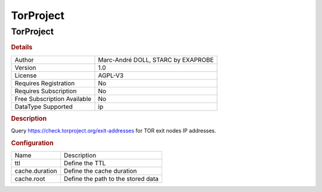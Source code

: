 TorProject
==========

TorProject
----------

.. rubric:: Details

===========================  ==================================
Author                       Marc-André DOLL, STARC by EXAPROBE
Version                      1.0
License                      AGPL-V3
Requires Registration        No
Requires Subscription        No
Free Subscription Available  No
DataType Supported           ip
===========================  ==================================

.. rubric:: Description

Query https://check.torproject.org/exit-addresses for TOR exit nodes IP addresses.

.. rubric:: Configuration

==============  ==================================
Name            Description
ttl             Define the TTL
cache.duration  Define the cache duration
cache.root      Define the path to the stored data
==============  ==================================


